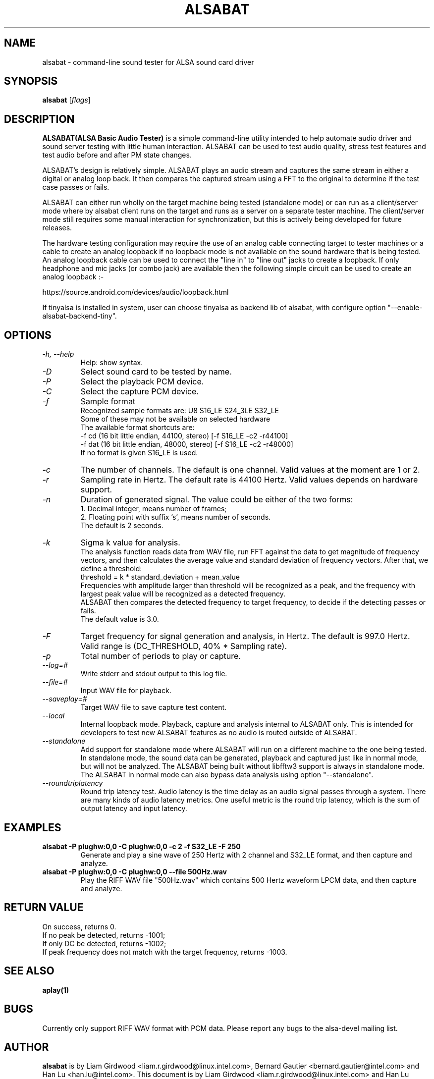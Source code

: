 .TH ALSABAT 1 "20th October 2015"
.SH NAME
alsabat \- command\-line sound tester for ALSA sound card driver

.SH SYNOPSIS
\fBalsabat\fP [\fIflags\fP]

.SH DESCRIPTION
\fBALSABAT(ALSA Basic Audio Tester)\fP is a simple command\-line utility
intended to help automate audio driver and sound server testing with little
human interaction. ALSABAT can be used to test audio quality, stress test
features and test audio before and after PM state changes.

ALSABAT's design is relatively simple. ALSABAT plays an audio stream and
captures the same stream in either a digital or analog loop back. It then
compares the captured stream using a FFT to the original to determine if
the test case passes or fails.

ALSABAT can either run wholly on the target machine being tested (standalone
mode) or can run as a client/server mode where by alsabat client runs on the
target and runs as a server on a separate tester machine. The client/server
mode still requires some manual interaction for synchronization, but this
is actively being developed for future releases.

The hardware testing configuration may require the use of an analog cable
connecting target to tester machines or a cable to create an analog
loopback if no loopback mode is not available on the sound hardware that
is being tested.
An analog loopback cable can be used to connect the "line in" to "line out"
jacks to create a loopback. If only headphone and mic jacks (or combo jack)
are available then the following simple circuit can be used to create an
analog loopback :-

https://source.android.com/devices/audio/loopback.html

If tinyalsa is installed in system, user can choose tinyalsa as backend lib
of alsabat, with configure option "--enable-alsabat-backend-tiny".

.SH OPTIONS
.TP
\fI\-h, \-\-help\fP
Help: show syntax.
.TP
\fI\-D\fP
Select sound card to be tested by name.
.TP
\fI\-P\fP
Select the playback PCM device.
.TP
\fI\-C\fP
Select the capture PCM device.
.TP
\fI\-f\fP
Sample format
.br
Recognized sample formats are: U8 S16_LE S24_3LE S32_LE
.br
Some of these may not be available on selected hardware
.br
The available format shortcuts are:
.nf
\-f cd (16 bit little endian, 44100, stereo) [\-f S16_LE \-c2 \-r44100]
\-f dat (16 bit little endian, 48000, stereo) [\-f S16_LE \-c2 \-r48000]
.fi
If no format is given S16_LE is used.
.TP
\fI\-c\fP
The number of channels. The default is one channel.
Valid values at the moment are 1 or 2.
.TP
\fI\-r\fP
Sampling rate in Hertz. The default rate is 44100 Hertz.
Valid values depends on hardware support.
.TP
\fI\-n\fP
Duration of generated signal.
The value could be either of the two forms:
.br
1. Decimal integer, means number of frames;
.br
2. Floating point with suffix 's', means number of seconds.
.br
The default is 2 seconds.
.TP
\fI\-k\fP
Sigma k value for analysis.
.br
The analysis function reads data from WAV file, run FFT against the data
to get magnitude of frequency vectors, and then calculates the average
value and standard deviation of frequency vectors. After that, we define
a threshold:
.br
threshold = k * standard_deviation + mean_value
.br
Frequencies with amplitude larger than threshold will be recognized as a
peak, and the frequency with largest peak value will be recognized as a
detected frequency.
.br
ALSABAT then compares the detected frequency to target frequency, to
decide if the detecting passes or fails.
.br
The default value is 3.0.
.TP
\fI\-F\fP
Target frequency for signal generation and analysis, in Hertz.
The default is 997.0 Hertz.
Valid range is (DC_THRESHOLD, 40% * Sampling rate).
.TP
\fI\-p\fP
Total number of periods to play or capture.
.TP
\fI\-\-log=#\fP
Write stderr and stdout output to this log file.
.TP
\fI\-\-file=#\fP
Input WAV file for playback.
.TP
\fI\-\-saveplay=#\fP
Target WAV file to save capture test content.
.TP
\fI\-\-local\fP
Internal loopback mode.
Playback, capture and analysis internal to ALSABAT only. This is intended
for developers to test new ALSABAT features as no audio is routed outside
of ALSABAT.
.TP
\fI\-\-standalone\fP
Add support for standalone mode where ALSABAT will run on a different machine
to the one being tested.
In standalone mode, the sound data can be generated, playback and captured
just like in normal mode, but will not be analyzed.
The ALSABAT being built without libfftw3 support is always in standalone mode.
The ALSABAT in normal mode can also bypass data analysis using option
"--standalone".
.TP
\fI\-\-roundtriplatency\fP
Round trip latency test.
Audio latency is the time delay as an audio signal passes through a system.
There are many kinds of audio latency metrics. One useful metric is the
round trip latency, which is the sum of output latency and input latency.

.SH EXAMPLES

.TP
\fBalsabat \-P plughw:0,0 \-C plughw:0,0 \-c 2 \-f S32_LE \-F 250\fR
Generate and play a sine wave of 250 Hertz with 2 channel and S32_LE format,
and then capture and analyze.

.TP
\fBalsabat \-P plughw:0,0 \-C plughw:0,0 \-\-file 500Hz.wav\fR
Play the RIFF WAV file "500Hz.wav" which contains 500 Hertz waveform LPCM
data, and then capture and analyze.

.SH RETURN VALUE
.br
On success, returns 0.
.br
If no peak be detected, returns -1001;
.br
If only DC be detected, returns -1002;
.br
If peak frequency does not match with the target frequency, returns -1003.

.SH SEE ALSO
\fB
aplay(1)
\fP

.SH BUGS
Currently only support RIFF WAV format with PCM data. Please report any bugs to
the alsa-devel mailing list.

.SH AUTHOR
\fBalsabat\fP is by Liam Girdwood <liam.r.girdwood@linux.intel.com>, Bernard
Gautier <bernard.gautier@intel.com> and Han Lu <han.lu@intel.com>.
This document is by Liam Girdwood <liam.r.girdwood@linux.intel.com> and Han Lu
<han.lu@intel.com>.
